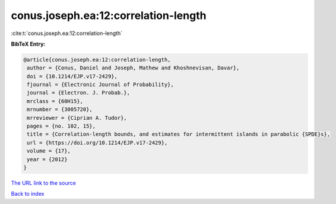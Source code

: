 conus.joseph.ea:12:correlation-length
=====================================

:cite:t:`conus.joseph.ea:12:correlation-length`

**BibTeX Entry:**

.. code-block:: bibtex

   @article{conus.joseph.ea:12:correlation-length,
    author = {Conus, Daniel and Joseph, Mathew and Khoshnevisan, Davar},
    doi = {10.1214/EJP.v17-2429},
    fjournal = {Electronic Journal of Probability},
    journal = {Electron. J. Probab.},
    mrclass = {60H15},
    mrnumber = {3005720},
    mrreviewer = {Ciprian A. Tudor},
    pages = {no. 102, 15},
    title = {Correlation-length bounds, and estimates for intermittent islands in parabolic {SPDE}s},
    url = {https://doi.org/10.1214/EJP.v17-2429},
    volume = {17},
    year = {2012}
   }
`The URL link to the source <ttps://doi.org/10.1214/EJP.v17-2429}>`_


`Back to index <../By-Cite-Keys.html>`_
